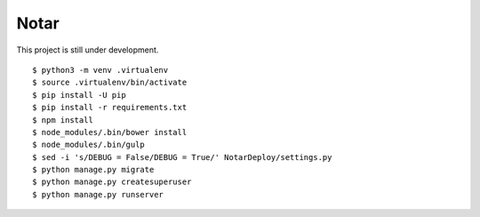 =======
 Notar
=======

This project is still under development.

::

    $ python3 -m venv .virtualenv
    $ source .virtualenv/bin/activate
    $ pip install -U pip
    $ pip install -r requirements.txt
    $ npm install
    $ node_modules/.bin/bower install
    $ node_modules/.bin/gulp
    $ sed -i 's/DEBUG = False/DEBUG = True/' NotarDeploy/settings.py
    $ python manage.py migrate
    $ python manage.py createsuperuser
    $ python manage.py runserver
